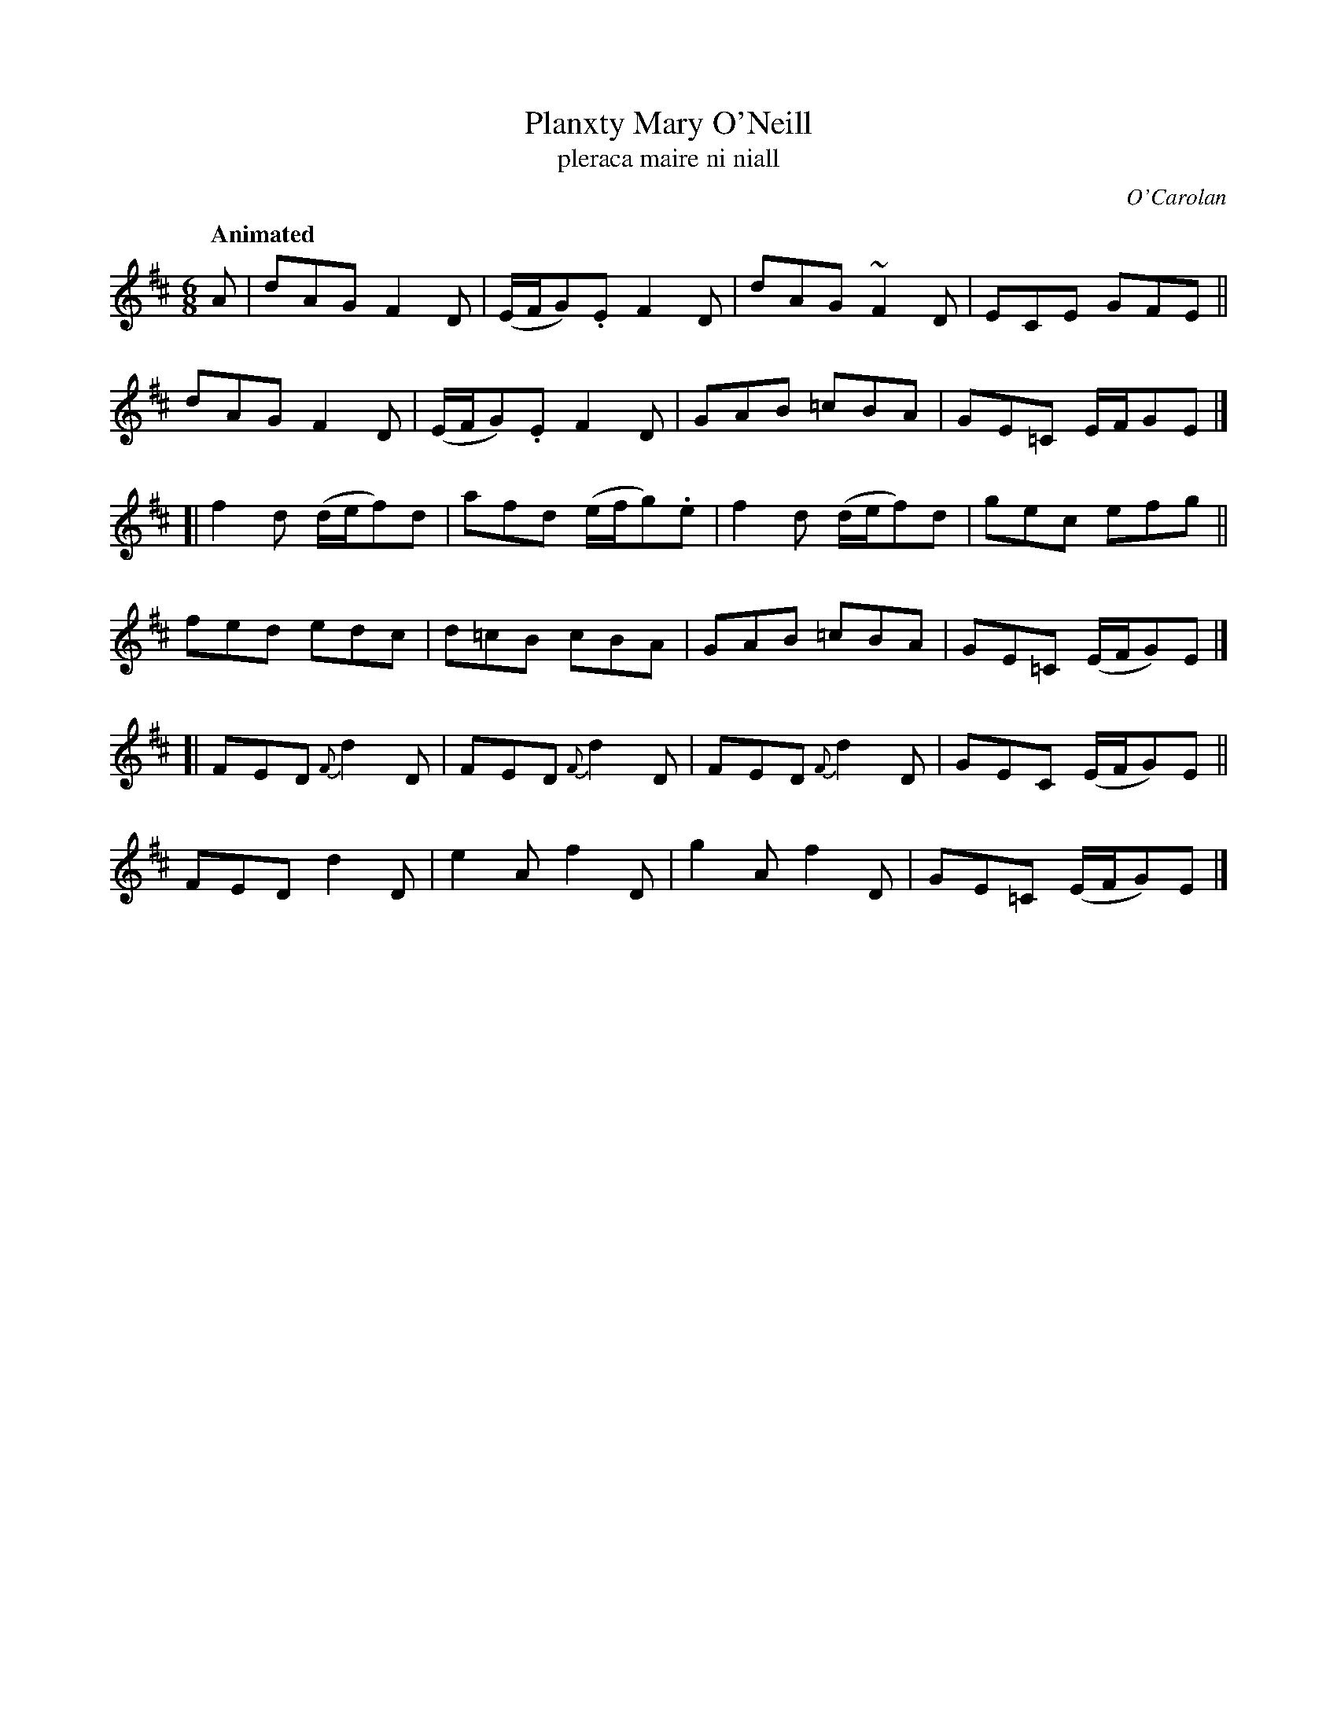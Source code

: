 X: 662
T: Planxty Mary O'Neill
T: pleraca maire ni niall
R: jig
%S: s:6 b:24(4+4+4+4+4+4)
C: O'Carolan
B: O'Neill's 1850 #662
Z: 1997 by John Chambers <jc@trillian.mit.edu>
Q: "Animated"
M: 6/8
L: 1/8
K: D
A |\
   dAG F2D | (E/F/G).E F2D | dAG ~F2D | ECE GFE ||
   dAG F2D | (E/F/G).E F2D | GAB =cBA | GE=C E/F/GE |]
[| f2d (d/e/f)d | afd (e/f/g).e | f2d (d/e/f)d | gec efg ||
   fed edc | d=cB cBA | GAB =cBA | GE=C (E/F/G)E |]
[| FED {F}d2D | FED {F}d2D | FED {F}d2D | GEC (E/F/G)E ||
   FED d2D | e2A f2D | g2A f2D | GE=C (E/F/G)E |]
